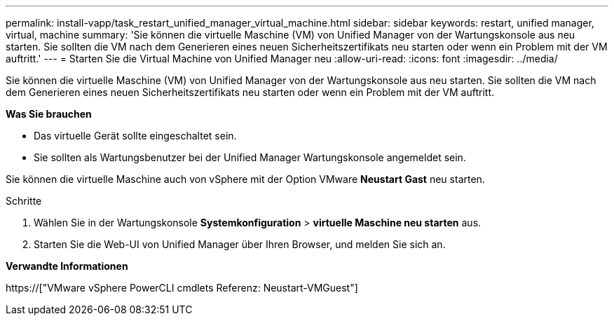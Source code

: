 ---
permalink: install-vapp/task_restart_unified_manager_virtual_machine.html 
sidebar: sidebar 
keywords: restart, unified manager, virtual, machine 
summary: 'Sie können die virtuelle Maschine (VM) von Unified Manager von der Wartungskonsole aus neu starten. Sie sollten die VM nach dem Generieren eines neuen Sicherheitszertifikats neu starten oder wenn ein Problem mit der VM auftritt.' 
---
= Starten Sie die Virtual Machine von Unified Manager neu
:allow-uri-read: 
:icons: font
:imagesdir: ../media/


[role="lead"]
Sie können die virtuelle Maschine (VM) von Unified Manager von der Wartungskonsole aus neu starten. Sie sollten die VM nach dem Generieren eines neuen Sicherheitszertifikats neu starten oder wenn ein Problem mit der VM auftritt.

*Was Sie brauchen*

* Das virtuelle Gerät sollte eingeschaltet sein.
* Sie sollten als Wartungsbenutzer bei der Unified Manager Wartungskonsole angemeldet sein.


Sie können die virtuelle Maschine auch von vSphere mit der Option VMware *Neustart Gast* neu starten.

.Schritte
. Wählen Sie in der Wartungskonsole *Systemkonfiguration* > *virtuelle Maschine neu starten* aus.
. Starten Sie die Web-UI von Unified Manager über Ihren Browser, und melden Sie sich an.


*Verwandte Informationen*

https://["VMware vSphere PowerCLI cmdlets Referenz: Neustart-VMGuest"]
